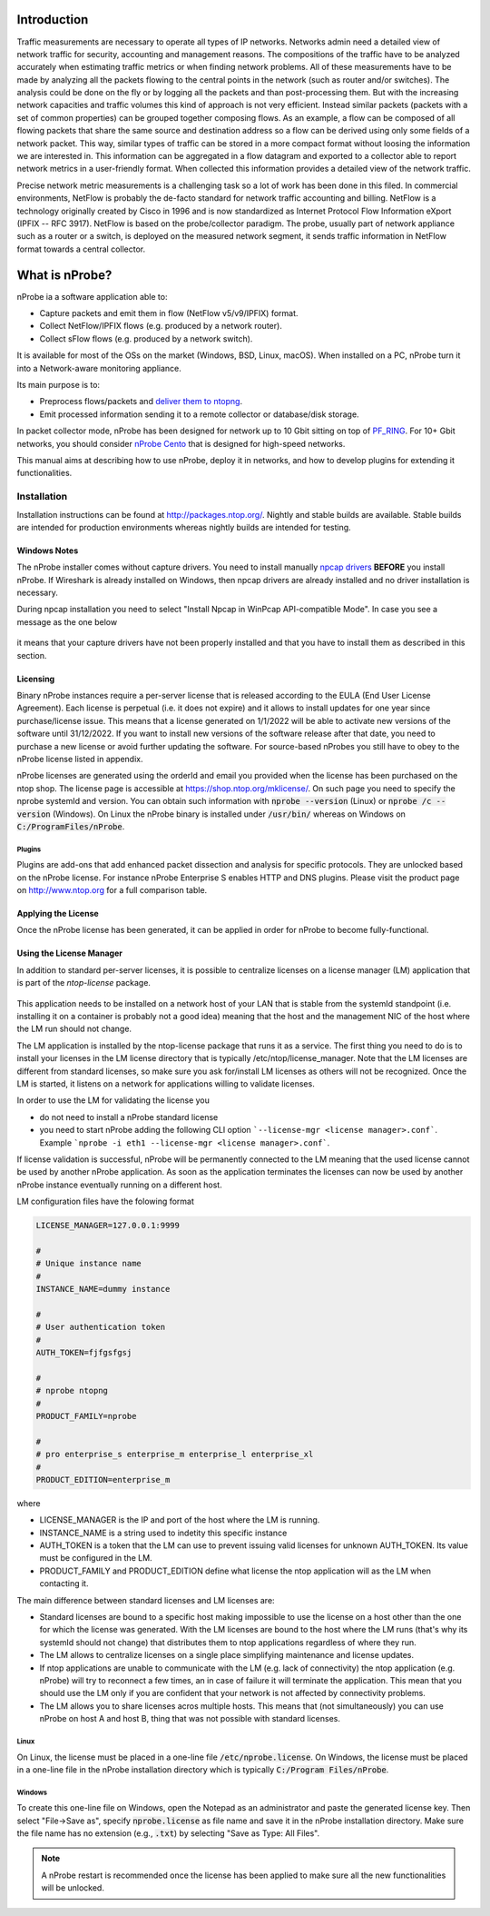 Introduction
############

Traffic measurements are necessary to operate all types of IP networks. Networks admin need a detailed view of network traffic for security, accounting and management reasons. The compositions of the traffic have to be analyzed accurately when estimating traffic metrics or when finding network problems. All of these measurements have to be made by analyzing all the packets flowing to the central points in the network (such as router and/or switches). The analysis could be done on the fly or by logging all the packets and than post-processing them. But with the increasing network capacities and traffic volumes this kind of approach is not very efficient. Instead similar packets (packets with a set of common properties) can be grouped together composing flows. As an example, a flow can be composed of all flowing packets that share the same source and destination address so a flow can be derived using only some fields of a network packet. This way, similar types of traffic can be stored in a more compact format without loosing the information we are interested in. This information can be aggregated in a flow datagram and exported to a collector able to report network metrics in a user-friendly format.   
When collected this information provides a detailed view of the network traffic. 

Precise network metric measurements is a challenging task so a lot of work has been done in this filed. In commercial environments, NetFlow is probably the de-facto standard for network traffic accounting and billing. NetFlow is a technology originally created by Cisco in 1996 and is now standardized as Internet Protocol Flow Information eXport (IPFIX -- RFC 3917). NetFlow is based on the probe/collector paradigm. The probe, usually part of network appliance such as a router or a switch, is deployed on the measured network segment, it sends traffic information in NetFlow format towards a central collector. 

What is nProbe?
###############

nProbe ia a software application able to:

- Capture packets and emit them in flow (NetFlow v5/v9/IPFIX) format.
- Collect NetFlow/IPFIX flows (e.g. produced by a network router).
- Collect sFlow flows (e.g. produced by a network switch).
  
It is available for most of the OSs on the market (Windows, BSD, Linux, macOS). When installed on a PC, nProbe turn it into a Network-aware monitoring appliance.

Its main purpose is to:

- Preprocess flows/packets and `deliver them to ntopng <using_with_ntopng.html>`_.
- Emit processed information sending it to a remote collector or database/disk storage.

In packet collector mode, nProbe has been designed for network up to 10 Gbit sitting on top of `PF_RING <https://www.ntop.org/products/packet-capture/pf_ring/>`_. For 10+ Gbit networks, you should consider `nProbe Cento <https://www.ntop.org/products/netflow/nprobe-cento/>`_ that is designed for high-speed networks. 
  
This manual aims at describing how to use nProbe, deploy it in networks, and how to develop plugins for extending it functionalities.

Installation
============
Installation instructions can be found at
http://packages.ntop.org/. Nightly and stable builds are
available. Stable builds are intended for production environments whereas
nightly builds are intended for testing.


Windows Notes
-------------

The nProbe installer comes without capture drivers. You need to
install manually `npcap drivers <https://nmap.org/npcap/>`_ **BEFORE** you install nProbe.
If Wireshark is already installed on Windows, then npcap drivers
are already installed and no driver installation is necessary.

During npcap installation you need to select "Install Npcap in WinPcap API-compatible Mode".
In case you see a message as the one below
 
.. figure:: ./img/missing_pcap.png

it means that your capture drivers have not been properly installed and that you have to install them as described in this section.

.. _licensing:

Licensing
---------
Binary nProbe instances require a per-server license that is released according to the EULA (End User License Agreement). Each license is perpetual (i.e. it does not expire) and it allows to install updates for one year since purchase/license issue. This means that a license generated on 1/1/2022 will be able to activate new versions of the software until 31/12/2022. If you want to install new versions of the software release after that date, you need to purchase a new license or avoid further updating the software. For source-based nProbes you still have to obey to the nProbe license listed in appendix.

nProbe licenses are generated using the orderId and email you provided when the license has been purchased on the ntop shop. The license page is accessible at https://shop.ntop.org/mklicense/. On such page you need to specify the nprobe systemId and version. You can obtain such information with :code:`nprobe --version` (Linux) or :code:`nprobe /c --version` (Windows). On Linux the nProbe binary is installed under :code:`/usr/bin/` whereas on Windows on :code:`C:/ProgramFiles/nProbe`.

Plugins
~~~~~~~

Plugins are add-ons that add enhanced packet dissection and analysis for specific protocols.
They are unlocked based on the nProbe license. For instance nProbe Enterprise S enables HTTP and DNS plugins.
Please visit the product page on http://www.ntop.org for a full comparison table.

Applying the License
--------------------

Once the nProbe license has been generated, it can be applied in order for
nProbe to become fully-functional.

Using the License Manager
-------------------------

In addition to standard per-server licenses, it is possible to centralize licenses on a license manager (LM) application that is part of the `ntop-license` package.

.. figure:: ./img/license_manager.png

This application needs to be installed on a network host of your LAN that is stable from the systemId standpoint (i.e. installing it on a container is probably not a good idea) meaning that the host and the management NIC of the host where the LM run should not change.

The LM application is installed by the ntop-license package that runs it as a service. The first thing you need to do is to install your licenses in the LM license directory that is typically /etc/ntop/license_manager. Note that the LM licenses are different from standard licenses, so make sure you ask for/install LM licenses as others will not be recognized. Once the LM is started, it listens on a network for applications willing to validate licenses.

In order to use the LM for validating the license you

- do not need to install a nProbe standard license
- you need to start nProbe adding the following CLI option ```--license-mgr <license manager>.conf```. Example ```nprobe -i eth1 --license-mgr <license manager>.conf```.

If license validation is successful, nProbe will be permanently connected to the LM meaning that the used license cannot be used by another nProbe application. As soon as the application terminates the licenses can now be used by another nProbe instance eventually running on a different host.

LM configuration files have the folowing format

.. code:: bash
	  
	  LICENSE_MANAGER=127.0.0.1:9999

	  #
	  # Unique instance name
	  #
	  INSTANCE_NAME=dummy instance

	  #
	  # User authentication token
	  #
	  AUTH_TOKEN=fjfgsfgsj

	  #
	  # nprobe ntopng
	  #
	  PRODUCT_FAMILY=nprobe

	  #
	  # pro enterprise_s enterprise_m enterprise_l enterprise_xl
	  #
	  PRODUCT_EDITION=enterprise_m


where

- LICENSE_MANAGER is the IP and port of the host where the LM is running.
- INSTANCE_NAME is a string used to indetity this specific instance
- AUTH_TOKEN is a token that the LM can use to prevent issuing valid licenses for unknown AUTH_TOKEN. Its value must be configured in the LM.
- PRODUCT_FAMILY and PRODUCT_EDITION define what license the ntop application will as the LM when contacting it.

  
The main difference between standard licenses and LM licenses are:

- Standard licenses are bound to a specific host making impossible to use the license on a host other than the one for which the license was generated. With the LM licenses are bound to the host where the LM runs (that's why its systemId should not change) that distributes them to ntop applications regardless of where they run.
- The LM allows to centralize licenses on a single place simplifying maintenance and license updates.
- If ntop applications are unable to communicate with the LM (e.g. lack of connectivity) the ntop application (e.g. nProbe) will try to reconnect a few times, an in case of failure it will terminate the application. This mean that you should use the LM only if you are confident that your network is not affected by connectivity problems.
- The LM allows you to share licenses acros multiple hosts. This means that (not simultaneously) you can use nProbe on host A and host B, thing that was not possible with standard licenses.

  

Linux
~~~~~
On Linux, the license must
be placed in a one-line file :code:`/etc/nprobe.license`. On Windows,
the license must be placed in a one-line file in the nProbe
installation directory which is typically :code:`C:/Program
Files/nProbe`.

Windows
~~~~~~~
To create this one-line file on Windows, open the
Notepad as an administrator and paste the generated license key. Then
select "File->Save as", specify :code:`nprobe.license` as file name and
save it in the nProbe installation directory. Make sure the file name
has no extension (e.g., :code:`.txt`) by selecting "Save as Type: All Files".

.. note::

   A nProbe restart is recommended once the license has been applied
   to make sure all the new functionalities will be unlocked.


